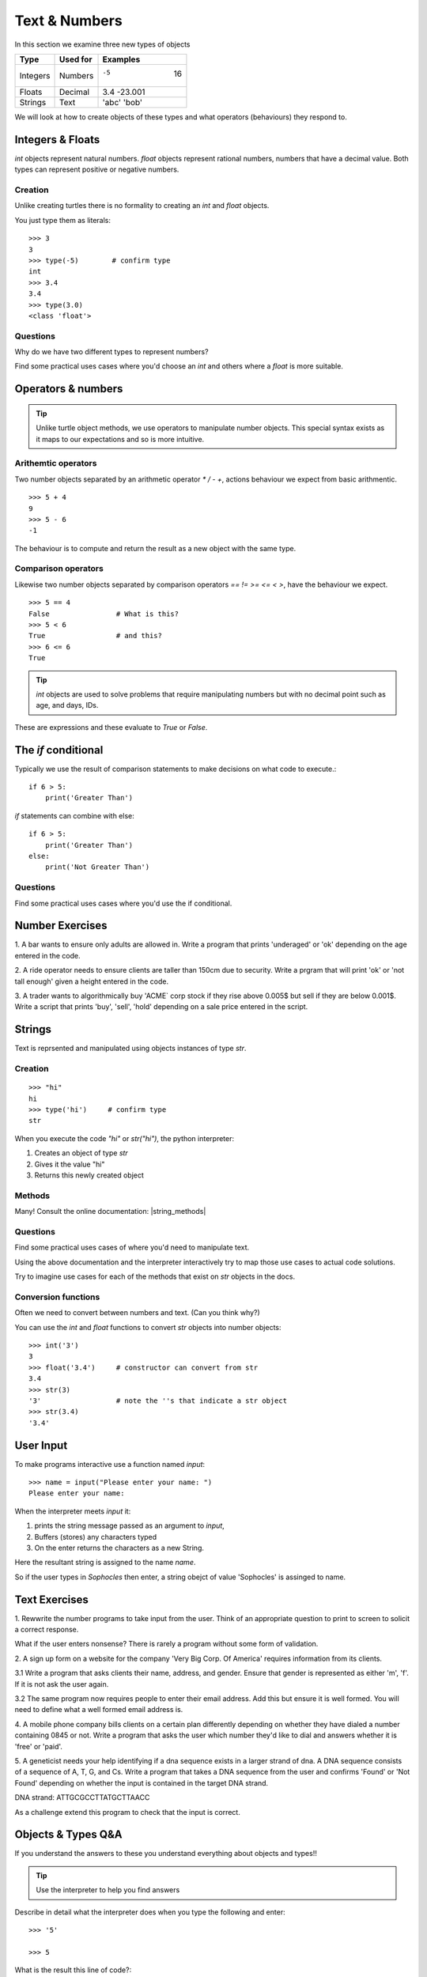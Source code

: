 Text & Numbers
**************

In this section we examine three new types of objects

========  ===========  ============
Type      Used for     Examples
========  ===========  ============
Integers  Numbers      -5    16
Floats    Decimal      3.4  -23.001
Strings   Text         'abc' 'bob'
========  ===========  ============

We will look at how to create objects of these types and what operators 
(behaviours) they respond to.


Integers & Floats
=================

`int` objects represent natural numbers. 
`float` objects represent rational numbers, numbers that have a decimal value.
Both types can represent positive or negative numbers.

Creation 
--------

Unlike creating turtles there is no formality to creating an `int` and `float`
objects.

You just type them as literals::

    >>> 3              
    3
    >>> type(-5)        # confirm type
    int
    >>> 3.4
    3.4
    >>> type(3.0)
    <class 'float'>

Questions
---------

Why do we have two different types to represent numbers?

Find some practical uses cases where you'd choose an `int` and others where
a `float` is more suitable.

Operators & numbers
===================

.. tip::
    Unlike turtle object methods, we use operators to manipulate number objects.
    This special syntax exists as it maps to our expectations and so
    is more intuitive.

Arithemtic operators
--------------------

Two number objects separated by an arithmetic operator `*` `/` `-` `+`, actions
behaviour we expect from basic arithmentic.

::

    >>> 5 + 4
    9
    >>> 5 - 6
    -1

The behaviour is to compute and return the result as a new object with the same
type.

Comparison operators
--------------------

Likewise two number objects separated by comparison operators `==` `!=`
`>=` `<=` `<` `>`, have the behaviour we expect. 

::

    >>> 5 == 4
    False                # What is this?
    >>> 5 < 6
    True                 # and this?
    >>> 6 <= 6
    True


.. tip::
    `int` objects are used to solve problems that require manipulating numbers
    but with no decimal point such as age, and days, IDs.

These are expressions and these evaluate to `True` or `False`.


The `if` conditional
====================

Typically we use the result of comparison statements to make decisions on what
code to execute.::

    if 6 > 5:
        print('Greater Than')

`if` statements can combine with else::

    if 6 > 5:
        print('Greater Than')
    else:
        print('Not Greater Than')

Questions
---------

Find some practical uses cases where you'd use the if conditional.

Number Exercises
================

1. A bar wants to ensure only adults are allowed in. Write a program that prints
'underaged' or 'ok' depending on the age entered in the code.

2. A ride operator needs to ensure clients are taller than 150cm due to security.
Write a prgram that will print 'ok' or 'not tall enough' given a height entered
in the code.

3. A trader wants to algorithmically buy 'ACME` corp stock if they rise above
0.005$ but sell if they are below 0.001$. Write a script that prints 'buy',
'sell', 'hold' depending on a sale price entered in the script.


Strings 
=======

Text is reprsented and manipulated using objects instances of type `str`.

Creation
--------
::

    >>> "hi"        
    hi
    >>> type('hi')     # confirm type
    str

When you execute the code `"hi"` or `str("hi")`, the python interpreter:

1. Creates an object of type `str`
2. Gives it the value "hi"
3. Returns this newly created object

Methods
-------

Many! Consult the online documentation: |string_methods|

.. |string_methods| raw:: html

    <a href="https://docs.python.org/3.4/library/stdtypes.html#string-methods" target="_blank">https://docs.python.org/3.4/library/stdtypes.html#string-methods</a>

Questions
---------

Find some practical uses cases of where you'd need to manipulate text.

Using the above documentation and the interpreter interactively try to map
those use cases to actual code solutions.

Try to imagine use cases for each of the methods that exist on
`str` objects in the docs.

Conversion functions
--------------------

Often we need to convert between numbers and text. (Can you think why?)

You can use the `int` and `float` functions to convert `str` objects into number objects::

    >>> int('3')
    3
    >>> float('3.4')     # constructor can convert from str
    3.4
    >>> str(3)
    '3'                  # note the ''s that indicate a str object
    >>> str(3.4)
    '3.4'

User Input
==========

To make programs interactive use a function named `input`::

    >>> name = input("Please enter your name: ")
    Please enter your name: 

When the interpreter meets `input` it:

1. prints the string message passed as an argument to `input`,
2. Buffers (stores) any characters typed
3. On the enter returns the characters as a new String.

Here the resultant string is assigned to the name `name`.

So if the user types in `Sophocles` then enter, a string obejct of value
'Sophocles' is assinged to name.


Text Exercises
==============

1. Rewwrite the number programs to take input from the user. Think of an
appropriate question to print to screen to solicit a correct response.

What if the user enters nonsense? There is rarely a program without some form
of validation.

2. A sign up form on a website for the company 'Very Big Corp. Of America' requires 
information from its clients.

3.1 Write a program that asks clients their name, address, and gender. Ensure that
gender is represented as either 'm', 'f'. If it is not ask the user again.

3.2 The same program now requires people to enter their email address. Add this
but ensure it is well formed. You will need to define what a well formed email address is.

4. A mobile phone company bills clients on a certain plan differently depending on 
whether they have dialed a number containing 0845 or not. Write a program that
asks the user which number they'd like to dial and answers whether it is 'free'
or 'paid'.

5. A geneticist needs your help identifying if a dna sequence exists in a larger
strand of dna. A DNA sequence consists of a sequence of A, T, G, and Cs. Write
a program that takes a DNA sequence from the user and confirms 'Found' or 'Not
Found' depending on whether the input is contained in the target DNA strand.

DNA strand: ATTGCGCCTTATGCTTAACC

As a challenge extend this program to check that the input is correct.

Objects & Types Q&A
===================

If you understand the answers to these you understand everything about objects and types!!

.. tip::
    Use the interpreter to help you find answers


Describe in detail what the interpreter does when you type the following and
enter:: 

    >>> '5'

    >>> 5

What is the result this line of code?::

    3 < '5'


Instances of both `str` and `int` objects recognise the `+` symbol. What output would you expect of the following lines of code?

::

    '1' + '2'

    1 + 2


Try the same above but this time using `*` instead of `+`. What can you
conclude of the meaning of `*`?



Koans
-----

The koans use the keyword `assert` a lot. When you assert something you are stating
that it must be true.

In python true and false are represented by the keywords True and False.

`assert` passes silently when it is followed by True but throws an Error when followed by False::

    >>> assert True
    >>> assert False
    Traceback (most recent call last):
      File "<stdin>", line 1, in <module>
    AssertionError
    >>>

In the Koans you have to find answers that evaluate to True for the `assert` to
pass.

Using your intuition try to complete the about_asserts koans.

Visit the appendix on windows for getting started.

::

    C:\Users\greg-lo> python3 contemplate_koans.py about_asserts

.. tip::

    Try copying small lines of code into the python interpreter to experiment 
    interactively with the code. Do this whenever you are stuck.


Run these to explore `int` objects:: 

    python contemplate_koans.py about_integers


Methods that exist on string objects facilitate working with text. We will
explore these by running the koans::

    python contemplate_koans.py about_strings
